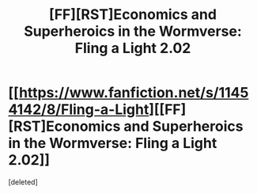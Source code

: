 #+TITLE: [FF][RST]Economics and Superheroics in the Wormverse: Fling a Light 2.02

* [[https://www.fanfiction.net/s/11454142/8/Fling-a-Light][[FF][RST]Economics and Superheroics in the Wormverse: Fling a Light 2.02]]
:PROPERTIES:
:Score: 1
:DateUnix: 1477357259.0
:DateShort: 2016-Oct-25
:END:
[deleted]

